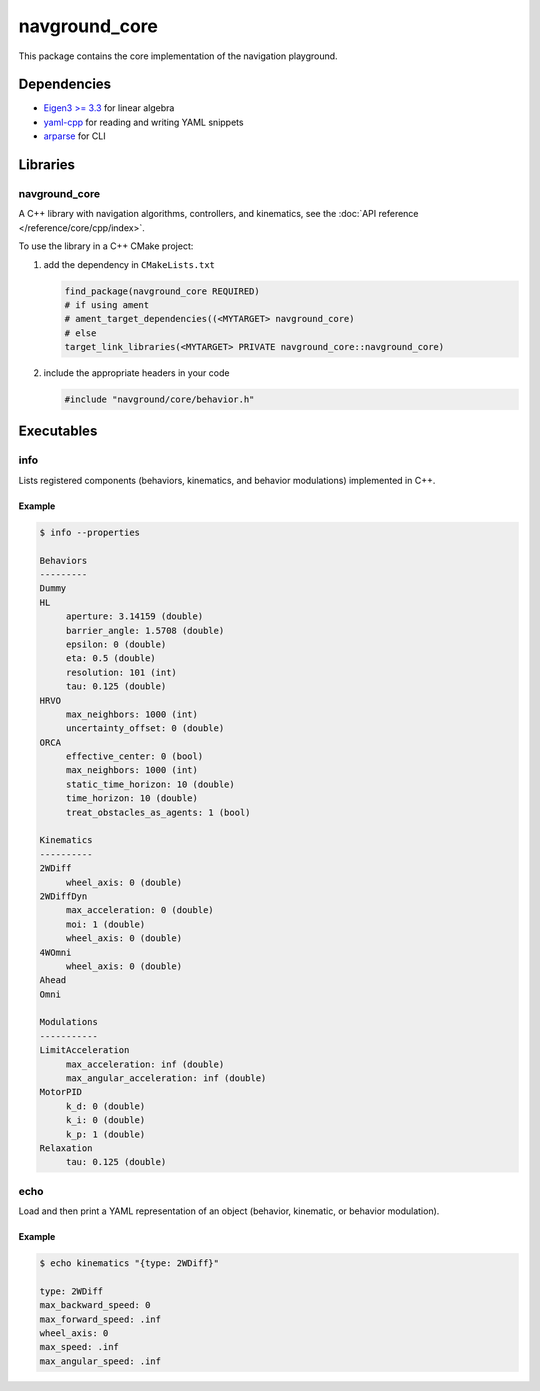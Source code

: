 ==============
navground_core
==============

This package contains the core implementation of the navigation playground.

Dependencies
============

- `Eigen3 >= 3.3 <https://eigen.tuxfamily.org>`_ for linear algebra
- `yaml-cpp <https://github.com/jbeder/yaml-cpp>`_ for reading and writing YAML snippets
- `arparse <https://github.com/p-ranav/argparse>`_ for CLI

Libraries
=========

navground_core
---------------

A C++ library with navigation algorithms, controllers, and kinematics, see the :doc:`API reference </reference/core/cpp/index>`.

To use the library in a C++ CMake project:

#. add the dependency in ``CMakeLists.txt``

   .. code-block:: cmake

      find_package(navground_core REQUIRED)
      # if using ament
      # ament_target_dependencies((<MYTARGET> navground_core)
      # else
      target_link_libraries(<MYTARGET> PRIVATE navground_core::navground_core)

#. include the appropriate headers in your code

   .. code-block:: cpp

      #include "navground/core/behavior.h"


Executables
===========

.. _info:

info
----

Lists registered components (behaviors, kinematics, and behavior modulations) implemented in C++.


.. argparse::
   :module: navground.core.info
   :func: parser
   :prog: info
   :nodescription:
   :nodefault:

Example
~~~~~~~

.. code-block:: console

   $ info --properties

   Behaviors
   ---------
   Dummy
   HL
        aperture: 3.14159 (double)
        barrier_angle: 1.5708 (double)
        epsilon: 0 (double)
        eta: 0.5 (double)
        resolution: 101 (int)
        tau: 0.125 (double)
   HRVO
        max_neighbors: 1000 (int)
        uncertainty_offset: 0 (double)
   ORCA
        effective_center: 0 (bool)
        max_neighbors: 1000 (int)
        static_time_horizon: 10 (double)
        time_horizon: 10 (double)
        treat_obstacles_as_agents: 1 (bool)
   
   Kinematics
   ----------
   2WDiff
        wheel_axis: 0 (double)
   2WDiffDyn
        max_acceleration: 0 (double)
        moi: 1 (double)
        wheel_axis: 0 (double)
   4WOmni
        wheel_axis: 0 (double)
   Ahead
   Omni
   
   Modulations
   -----------
   LimitAcceleration
        max_acceleration: inf (double)
        max_angular_acceleration: inf (double)
   MotorPID
        k_d: 0 (double)
        k_i: 0 (double)
        k_p: 1 (double)
   Relaxation
        tau: 0.125 (double)

.. _echo:

echo
----

Load and then print a YAML representation of an object (behavior, kinematic, or behavior modulation).

.. argparse::
   :module: navground.core.echo
   :func: parser
   :prog: echo
   :nodescription:
   :nodefault:

Example
~~~~~~~

.. code-block:: console

   $ echo kinematics "{type: 2WDiff}"

   type: 2WDiff
   max_backward_speed: 0
   max_forward_speed: .inf
   wheel_axis: 0
   max_speed: .inf
   max_angular_speed: .inf

